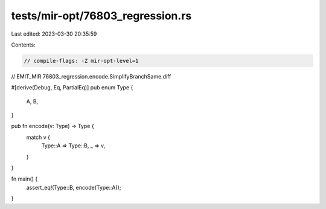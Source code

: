 tests/mir-opt/76803_regression.rs
=================================

Last edited: 2023-03-30 20:35:59

Contents:

.. code-block:: rs

    // compile-flags: -Z mir-opt-level=1
// EMIT_MIR 76803_regression.encode.SimplifyBranchSame.diff

#[derive(Debug, Eq, PartialEq)]
pub enum Type {
    A,
    B,
}

pub fn encode(v: Type) -> Type {
    match v {
        Type::A => Type::B,
        _ => v,
    }
}

fn main() {
    assert_eq!(Type::B, encode(Type::A));
}


